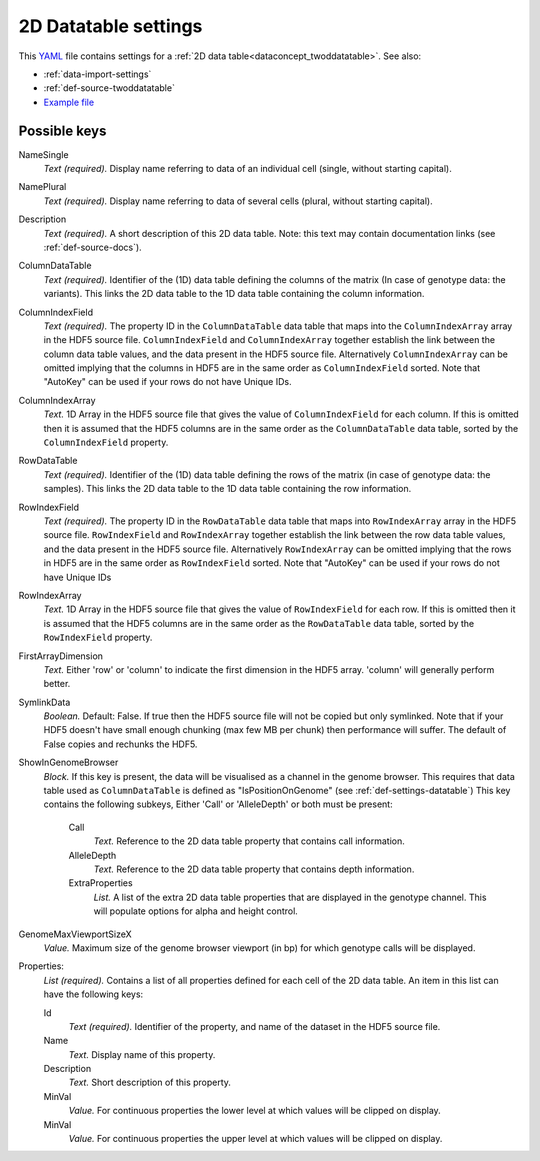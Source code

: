 .. _YAML: http://www.yaml.org/about.html

.. _def-settings-twoddatatable:

2D Datatable settings
~~~~~~~~~~~~~~~~~~~~~


This YAML_ file contains settings for a :ref:`2D data table<dataconcept_twoddatatable>`. See also:

- :ref:`data-import-settings`
- :ref:`def-source-twoddatatable`
- `Example file
  <https://github.com/cggh/panoptes/blob/master/sampledata/datasets/Genotypes/2D_datatables/genotypes/settings>`_

Possible keys
.............
NameSingle
  *Text (required).* Display name referring to data of an individual cell (single, without starting capital).

NamePlural
  *Text (required).* Display name referring to data of several cells (plural, without starting capital).

Description
  *Text (required).* A short description of this 2D data table.
  Note: this text may contain documentation links (see :ref:`def-source-docs`).


ColumnDataTable
  *Text (required).* Identifier of the (1D) data table defining the columns of the matrix
  (In case of genotype data: the variants). This links the 2D data table to the 1D data table containing the column information.

ColumnIndexField
  *Text (required).* The property ID in the ``ColumnDataTable`` data table that maps into the ``ColumnIndexArray``
  array in the HDF5 source file. ``ColumnIndexField`` and ``ColumnIndexArray`` together establish the link between the column data table values, and the data present in the HDF5 source file.
  Alternatively ``ColumnIndexArray`` can be omitted implying that the columns in HDF5 are in the same order as ``ColumnIndexField`` sorted.
  Note that "AutoKey" can be used if your rows do not have Unique IDs.

ColumnIndexArray
  *Text.* 1D Array in the HDF5 source file that gives the value of ``ColumnIndexField`` for each column.
  If this is omitted then it is assumed that the HDF5 columns are in the same
  order as the ``ColumnDataTable`` data table, sorted by the ``ColumnIndexField`` property.

RowDataTable
  *Text (required).* Identifier of the (1D) data table defining the rows of the matrix
  (in case of genotype data: the samples). This links the 2D data table to the 1D data table containing the row information.

RowIndexField
  *Text (required).* The property ID in the ``RowDataTable`` data table that maps into ``RowIndexArray``
  array in the HDF5 source file. ``RowIndexField`` and ``RowIndexArray`` together establish the link between the row data table values, and the data present in the HDF5 source file.
  Alternatively ``RowIndexArray`` can be omitted implying that the rows in HDF5 are in the same order as ``RowIndexField`` sorted.
  Note that "AutoKey" can be used if your rows do not have Unique IDs

RowIndexArray
  *Text.* 1D Array in the HDF5 source file that gives the value of ``RowIndexField`` for each row.
  If this is omitted then it is assumed that the HDF5 columns are in the same
  order as the ``RowDataTable`` data table, sorted by the ``RowIndexField`` property.

FirstArrayDimension
  *Text.* Either 'row' or 'column' to indicate the first dimension in the HDF5 array.
  'column' will generally perform better.

SymlinkData
  *Boolean.* Default: False. If true then the HDF5 source file will not be copied but only symlinked. Note that if your HDF5 doesn't have small enough chunking (max few MB per chunk) then performance will suffer. The default of False copies and rechunks the HDF5.

ShowInGenomeBrowser
  *Block.* If this key is present, the data will be visualised as a channel in the genome browser.
  This requires that data table used as ``ColumnDataTable`` is defined as "IsPositionOnGenome" (see :ref:`def-settings-datatable`)
  This key contains the following subkeys, Either 'Call' or 'AlleleDepth' or both must be present:

    Call
       *Text.* Reference to the 2D data table property that contains call information.

    AlleleDepth
       *Text.* Reference to the 2D data table property that contains depth information.

    ExtraProperties
      *List.* A list of the extra 2D data table properties that are displayed in the genotype channel. This will populate options for alpha and height control.

GenomeMaxViewportSizeX
  *Value.* Maximum size of the genome browser viewport (in bp) for which genotype calls will be displayed.

Properties:
   *List (required).* Contains a list of all properties defined for each cell of the 2D data table.
   An item in this list can have the following keys:


   Id
     *Text (required).* Identifier of the property, and name of the dataset in the HDF5 source file.

   Name
     *Text.* Display name of this property.

   Description
     *Text.* Short description of this property.

   MinVal
     *Value.* For continuous properties the lower level at which values will be clipped on display.

   MinVal
     *Value.* For continuous properties the upper level at which values will be clipped on display.
